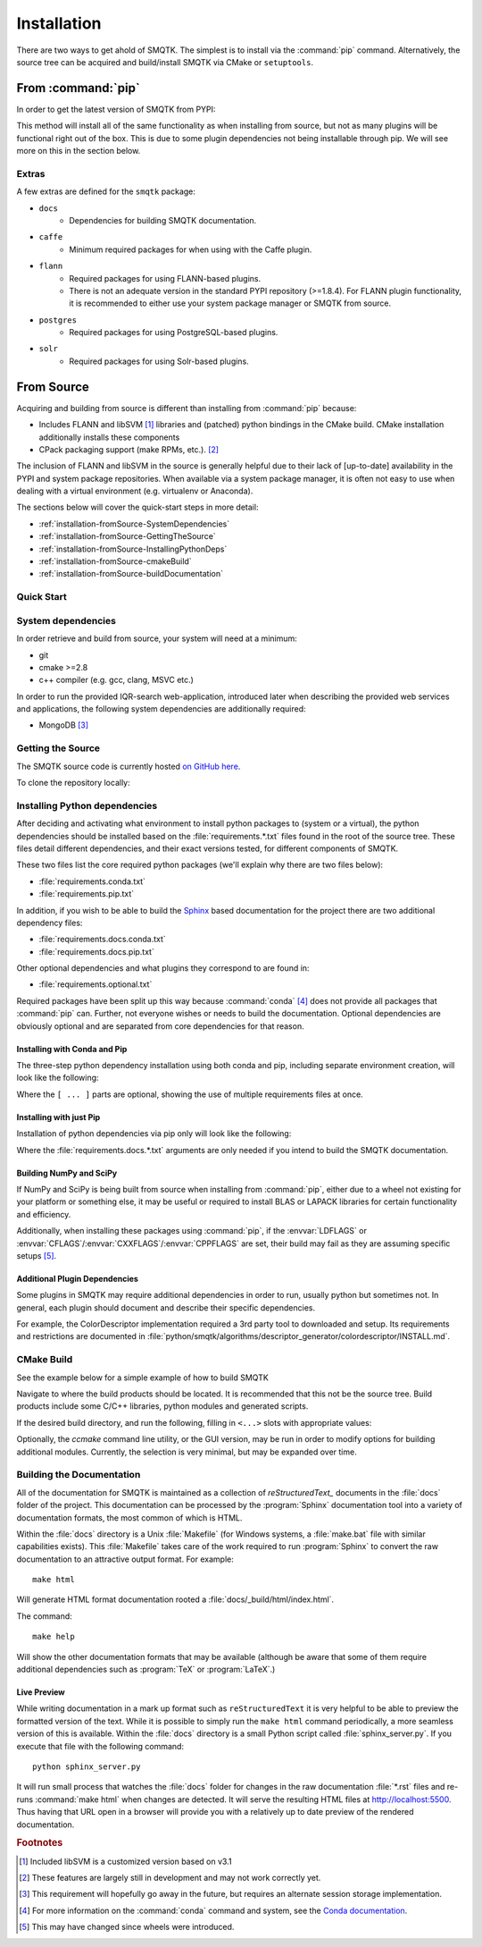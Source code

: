 Installation
============

There are two ways to get ahold of SMQTK.
The simplest is to install via the :command:`pip` command.
Alternatively, the source tree can be acquired and build/install SMQTK via CMake or ``setuptools``.


From :command:`pip`
-------------------
In order to get the latest version of SMQTK from PYPI:

.. prompt:: bash

    pip install --upgrade smqtk

This method will install all of the same functionality as when installing from source, but not as many plugins will be functional right out of the box.
This is due to some plugin dependencies not being installable through pip.
We will see more on this in the section below.

Extras
^^^^^^
A few extras are defined for the ``smqtk`` package:

- ``docs``
    - Dependencies for building SMQTK documentation.
- ``caffe``
    - Minimum required packages for when using with the Caffe plugin.
- ``flann``
    - Required packages for using FLANN-based plugins.
    - There is not an adequate version in the standard PYPI repository (>=1.8.4).
      For FLANN plugin functionality, it is recommended to either use your system package manager or SMQTK from source.
- ``postgres``
    - Required packages for using PostgreSQL-based plugins.
- ``solr``
    - Required packages for using Solr-based plugins.


From Source
-----------
Acquiring and building from source is different than installing from :command:`pip` because:

- Includes FLANN and libSVM [#customLibSvm]_ libraries and (patched) python bindings in the CMake build.
  CMake installation additionally installs these components
- CPack packaging support (make RPMs, etc.). [#CpackIncomplete]_

The inclusion of FLANN and libSVM in the source is generally helpful due to their lack of [up-to-date] availability in the PYPI and system package repositories.
When available via a system package manager, it is often not easy to use when dealing with a virtual environment (e.g. virtualenv or Anaconda).

The sections below will cover the quick-start steps in more detail:

* :ref:`installation-fromSource-SystemDependencies`
* :ref:`installation-fromSource-GettingTheSource`
* :ref:`installation-fromSource-InstallingPythonDeps`
* :ref:`installation-fromSource-cmakeBuild`
* :ref:`installation-fromSource-buildDocumentation`


Quick Start
^^^^^^^^^^^

.. prompt:: bash

    # Check things out
    cd /where/things/should/go/
    git clone https://github.com/Kitware/SMQTK.git source
    # Install python dependencies to environment
    pip install -r source/requirements.conda.txt -r source/requirements.pip.txt
    # SMQTK build
    mkdir build
    pushd build
    cmake ../source
    make -j2
    popd
    # Set up SMQTK environment by sourcing file
    . build/setup_env.build.sh
    # Running tests
    source/run_tests.sh


.. _installation-fromSource-SystemDependencies:

System dependencies
^^^^^^^^^^^^^^^^^^^
In order retrieve and build from source, your system will need at a minimum:

* git
* cmake >=2.8
* c++ compiler (e.g. gcc, clang, MSVC etc.)

In order to run the provided IQR-search web-application, introduced later when describing the provided web services and applications, the following system dependencies are additionally required:

* MongoDB [#MongoDep]_


.. _installation-fromSource-GettingTheSource:

Getting the Source
^^^^^^^^^^^^^^^^^^
The SMQTK source code is currently hosted `on GitHub here <https://github.com/Kitware/SMQTK>`_.

To clone the repository locally:

.. prompt:: bash

    git clone https://github.com/Kitware/SMQTK.git /path/to/local/source


.. _installation-fromSource-InstallingPythonDeps:

Installing Python dependencies
^^^^^^^^^^^^^^^^^^^^^^^^^^^^^^
After deciding and activating what environment to install python packages to (system or a virtual), the python dependencies should be installed based on the :file:`requirements.*.txt` files found in the root of the source tree.
These files detail different dependencies, and their exact versions tested, for different components of SMQTK.

These two files list the core required python packages (we'll explain why there are two files below):

* :file:`requirements.conda.txt`
* :file:`requirements.pip.txt`

In addition, if you wish to be able to build the Sphinx_ based documentation for the project there are two additional dependency files:

* :file:`requirements.docs.conda.txt`
* :file:`requirements.docs.pip.txt`

Other optional dependencies and what plugins they correspond to are found in:

* :file:`requirements.optional.txt`

Required packages have been split up this way because :command:`conda` [#conda]_ does not provide all packages that :command:`pip` can.
Further, not everyone wishes or needs to build the documentation.
Optional dependencies are obviously optional and are separated from core dependencies for that reason.


.. _installation-fromSource-InstallingPythonDeps-CondaAndPip:

Installing with Conda and Pip
"""""""""""""""""""""""""""""

The three-step python dependency installation using both conda and pip, including separate environment creation, will look like the following:

.. prompt:: bash

    conda create -n <env_name> --file requirements.conda.txt [--file requirements.docs.conda.txt]
    . activate <env_name>
    pip install -r requirements.pip.txt [-r requirements.docs.pip.txt] [-r requirements.optional.txt]


Where the ``[ ... ]`` parts are optional, showing the use of multiple requirements files at once.


Installing with just Pip
""""""""""""""""""""""""

Installation of python dependencies via pip only will look like the following:

.. prompt:: bash

    pip install -r requirements.conda.txt -r requirements.pip.txt [-r requirements.docs.conda.txt -r requirements.docs.pip.txt]

Where the :file:`requirements.docs.*.txt` arguments are only needed if you intend to build the SMQTK documentation.


Building NumPy and SciPy
""""""""""""""""""""""""
If NumPy and SciPy is being built from source when installing from :command:`pip`, either due to a wheel not existing for your platform or something else, it may be useful or required to install BLAS or LAPACK libraries for certain functionality and efficiency.

Additionally, when installing these packages using :command:`pip`, if the :envvar:`LDFLAGS` or :envvar:`CFLAGS`/:envvar:`CXXFLAGS`/:envvar:`CPPFLAGS` are set, their build may fail as they are assuming specific setups [#NumpyScipyBuild]_.


Additional Plugin Dependencies
""""""""""""""""""""""""""""""
Some plugins in SMQTK may require additional dependencies in order to run, usually python but sometimes not.
In general, each plugin should document and describe their specific dependencies.

For example, the ColorDescriptor implementation required a 3rd party tool to downloaded and setup.
Its requirements and restrictions are documented in :file:`python/smqtk/algorithms/descriptor_generator/colordescriptor/INSTALL.md`.


.. _installation-fromSource-cmakeBuild:

CMake Build
^^^^^^^^^^^
See the example below for a simple example of how to build SMQTK

Navigate to where the build products should be located.
It is recommended that this not be the source tree.
Build products include some C/C++ libraries, python modules and generated scripts.

If the desired build directory, and run the following, filling in ``<...>`` slots with appropriate values:

.. prompt:: bash

    cmake <source_dir_path>

Optionally, the `ccmake` command line utility, or the GUI version, may be run in order to modify options for building additional modules.
Currently, the selection is very minimal, but may be expanded over time.


.. _installation-fromSource-buildDocumentation:

Building the Documentation
^^^^^^^^^^^^^^^^^^^^^^^^^^

All of the documentation for SMQTK is maintained as a collection of `reStructuredText_` documents in the :file:`docs` folder of the project.
This documentation can be processed by the :program:`Sphinx` documentation tool into a variety of documentation formats, the most common of which is HTML.

Within the :file:`docs` directory is a Unix :file:`Makefile` (for Windows systems, a :file:`make.bat` file with similar capabilities exists).  This :file:`Makefile`
takes care of the work required to run :program:`Sphinx` to convert the raw documentation to an attractive output format.  For example::

    make html

Will generate HTML format documentation rooted a :file:`docs/_build/html/index.html`.

The command::

    make help

Will show the other documentation formats that may be available (although be aware that some of them require additional dependencies such as :program:`TeX` or :program:`LaTeX`.)


Live Preview
""""""""""""

While writing documentation in a mark up format such as ``reStructuredText`` it is very helpful to be able to preview the formatted version of the text.
While it is possible to simply run the ``make html`` command periodically, a more seamless version of this is available.
Within the :file:`docs` directory is a small Python script called :file:`sphinx_server.py`.
If you execute that file with the following command::

    python sphinx_server.py

It will run small process that watches the :file:`docs` folder for changes in the raw documentation :file:`*.rst` files and re-runs :command:`make html` when changes are detected.
It will serve the resulting HTML files at http://localhost:5500.
Thus having that URL open in a browser will provide you with a relatively up to date preview of the rendered documentation.


.. rubric:: Footnotes
.. [#customLibSvm] Included libSVM is a customized version based on v3.1
.. [#CpackIncomplete] These features are largely still in development and may not work correctly yet.
.. [#MongoDep] This requirement will hopefully go away in the future, but requires an alternate session storage implementation.
.. [#conda] For more information on the :command:`conda` command and system, see the `Conda documentation`_.
.. [#NumpyScipyBuild] This may have changed since wheels were introduced.


.. _Sphinx: http://sphinx-doc.org/
.. _Conda documentation:  http://conda.pydata.org/docs/
.. _reStructuredText: http://docutils.sourceforge.net/rst.html
